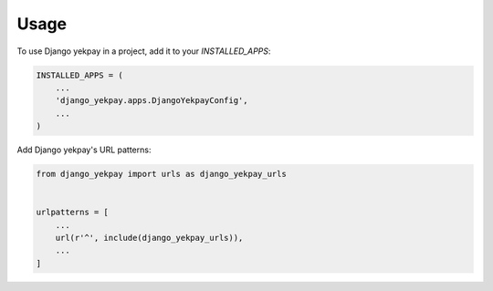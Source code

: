 =====
Usage
=====

To use Django yekpay in a project, add it to your `INSTALLED_APPS`:

.. code-block:: python

    INSTALLED_APPS = (
        ...
        'django_yekpay.apps.DjangoYekpayConfig',
        ...
    )

Add Django yekpay's URL patterns:

.. code-block:: python

    from django_yekpay import urls as django_yekpay_urls


    urlpatterns = [
        ...
        url(r'^', include(django_yekpay_urls)),
        ...
    ]
